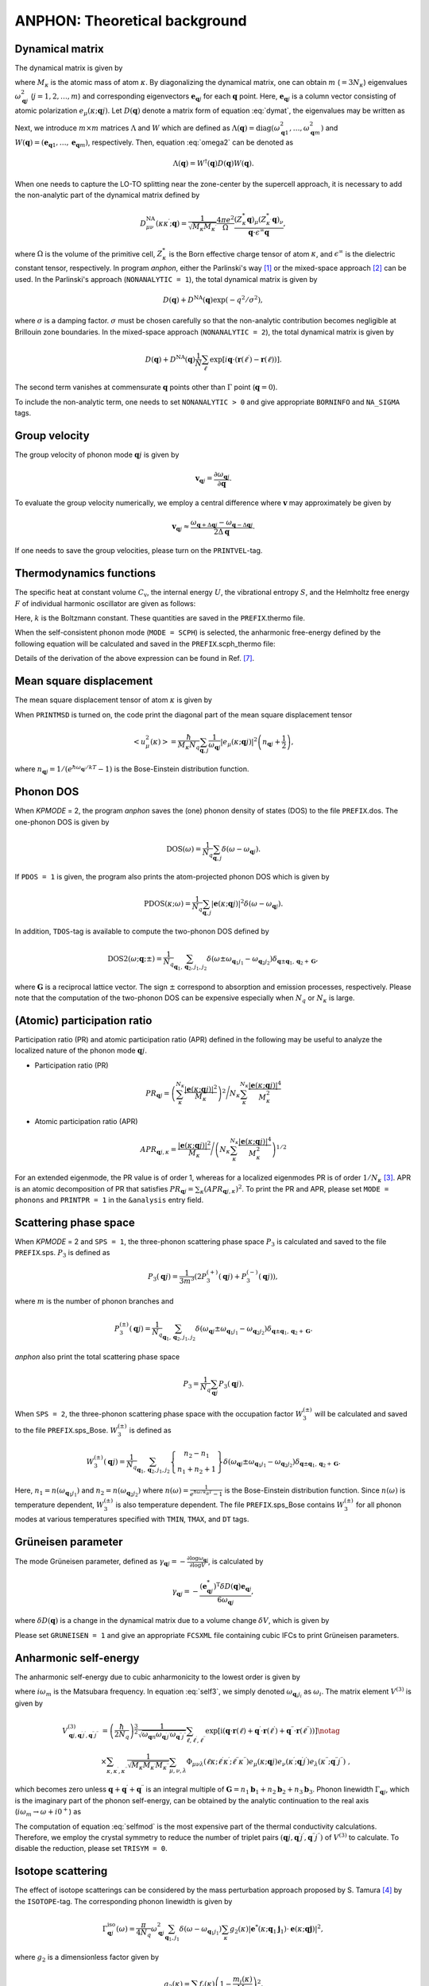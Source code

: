 ANPHON: Theoretical background
==============================

.. |umulaut_u|   unicode:: U+00FC
.. |umulaut_o|   unicode:: U+00F6

Dynamical matrix
----------------

The dynamical matrix is given by

.. math::
    :label: dymat 

    D_{\mu\nu}(\kappa\kappa^{\prime};\boldsymbol{q}) = \frac{1}{\sqrt{M_{\kappa}M_{\kappa^{\prime}}}}
    \sum_{\ell^{\prime}}\Phi_{\mu\nu}(\ell\kappa;\ell^{\prime}\kappa^{\prime})\exp{\left[i\boldsymbol{q}\cdot(\boldsymbol{r}(\ell^{\prime})-\boldsymbol{r}(\ell))\right]},

where :math:`M_{\kappa}` is the atomic mass of atom :math:`\kappa`.
By diagonalizing the dynamical matrix, one can obtain :math:`m` (:math:`=3N_{\kappa}`) eigenvalues :math:`\omega_{\boldsymbol{q}j}^{2}`  (:math:`j = 1, 2, \dots, m`) and corresponding eigenvectors :math:`\boldsymbol{e}_{\boldsymbol{q}j}` for each :math:`\boldsymbol{q}` point.
Here, :math:`\boldsymbol{e}_{\boldsymbol{q}j}` is a column vector consisting of atomic polarization :math:`e_{\mu}(\kappa;\boldsymbol{q}j)`.
Let :math:`D(\boldsymbol{q})` denote a matrix form of equation :eq:`dymat`, the eigenvalues may be written as

.. math::
    :label: omega2

    \omega_{\boldsymbol{q}j}^{2} = (\boldsymbol{e}_{\boldsymbol{q}j}^{*})^{\mathrm{T}} D(\boldsymbol{q})\boldsymbol{e}_{\boldsymbol{q}j}.

Next, we introduce :math:`m\times m` matrices :math:`\Lambda` and :math:`W` which are defined as 
:math:`\Lambda(\boldsymbol{q}) = \mathrm{diag} (\omega_{\boldsymbol{q}1}^{2},\dots,\omega_{\boldsymbol{q}m}^{2})` and 
:math:`W(\boldsymbol{q}) = (\boldsymbol{e}_{\boldsymbol{q}1},\dots,\boldsymbol{e}_{\boldsymbol{q}m})`, respectively. 
Then, equation :eq:`omega2` can be denoted as 

.. math::
    
    \Lambda(\boldsymbol{q}) = W^{\dagger}(\boldsymbol{q})D(\boldsymbol{q})W(\boldsymbol{q}).


When one needs to capture the LO\-TO splitting near the zone-center by the supercell approach,
it is necessary to add the non\-analytic part of the dynamical matrix defined by

.. math::

    D_{\mu\nu}^{\mathrm{NA}}(\kappa\kappa^{\prime};\boldsymbol{q}) = \frac{1}{\sqrt{M_{\kappa}M_{\kappa^{\prime}}}}
    \frac{4\pi e^{2}}{\Omega} \frac{(Z_{\kappa}^{*}\boldsymbol{q})_{\mu}(Z_{\kappa^{\prime}}^{*}\boldsymbol{q})_{\nu}}{\boldsymbol{q}\cdot\epsilon^{\infty}\boldsymbol{q}},

where :math:`\Omega` is the volume of the primitive cell, :math:`Z_{\kappa}^{*}` is the Born effective charge tensor of atom :math:`\kappa`, 
and :math:`\epsilon^{\infty}` is the dielectric constant tensor, respectively.
In program *anphon*, either the Parlinski's way [1]_ or the mixed-space approach [2]_ can be used. 
In the Parlinski's approach (``NONANALYTIC = 1``), the total dynamical matrix is given by

.. math::

    D(\boldsymbol{q}) + D^{\textrm{NA}}(\boldsymbol{q})\exp{(-q^{2}/\sigma^{2})},

where :math:`\sigma` is a damping factor. 
:math:`\sigma` must be chosen carefully so that the non-analytic contribution
becomes negligible at Brillouin zone boundaries.
In the mixed-space approach (``NONANALYTIC = 2``), the total dynamical matrix is given by

.. math::

    D(\boldsymbol{q}) + D^{\textrm{NA}}(\boldsymbol{q})\frac{1}{N}\sum_{\ell^{\prime}}\exp{\left[i\boldsymbol{q}\cdot(\boldsymbol{r}(\ell^{\prime})-\boldsymbol{r}(\ell))\right]}.

The second term vanishes at commensurate :math:`\boldsymbol{q}` points other than :math:`\Gamma` point (:math:`\boldsymbol{q} = 0`).

To include the non-analytic term, one needs to set ``NONANALYTIC > 0`` and give appropriate ``BORNINFO`` and ``NA_SIGMA`` tags.


Group velocity
--------------

The group velocity of phonon mode :math:`\boldsymbol{q}j` is given by 

.. math::
    
    \boldsymbol{v}_{\boldsymbol{q}j} = \frac{\partial \omega_{\boldsymbol{q}j}}{\partial \boldsymbol{q}}.

To evaluate the group velocity numerically, we employ a central difference where
:math:`\boldsymbol{v}` may approximately be given by

.. math::

    \boldsymbol{v}_{\boldsymbol{q}j} \approx \frac{\omega_{\boldsymbol{q}+\Delta\boldsymbol{q}j} - \omega_{\boldsymbol{q}-\Delta\boldsymbol{q}j}}{2\Delta\boldsymbol{q}}.

If one needs to save the group velocities, please turn on the ``PRINTVEL``-tag.


Thermodynamics functions
------------------------

The specific heat at constant volume :math:`C_{\mathrm{v}}`, the internal energy :math:`U`, 
the vibrational entropy :math:`S`, and the Helmholtz free energy :math:`F` of individual harmonic oscillator are
given as follows:

.. math::
    :nowrap:
    
    \begin{align*}
     U &= \frac{1}{N_{q}}\sum_{\boldsymbol{q},j} \hbar\omega_{\boldsymbol{q}j} \left[\frac{1}{e^{\hbar\omega_{\boldsymbol{q}j}/kT} - 1} + \frac{1}{2}\right], \\
     C_{\mathrm{v}} &= \frac{k}{N_{q}}\sum_{\boldsymbol{q},j} \left(\frac{\hbar\omega_{\boldsymbol{q}j}}{2kT}\right)^{2} \mathrm{cosech}^{2}\left(\frac{\hbar\omega_{\boldsymbol{q}j}}{2kT}\right),\\
     S &= \frac{k}{N_{q}}\sum_{\boldsymbol{q},j} \left[\frac{\hbar\omega_{\boldsymbol{q}j}}{kT} \frac{1}{e^{\hbar\omega_{\boldsymbol{q}j}/kT} - 1} 
        - \log{\left( 1 - e^{-\hbar\omega_{\boldsymbol{q}j}/kT}\right)}\right], \\
     F &= \frac{1}{N_{q}}\sum_{\boldsymbol{q},j}\left[ \frac{\hbar\omega_{\boldsymbol{q}j}}{2} + kT\log{\left( 1 - e^{-\hbar\omega_{\boldsymbol{q}j}/kT}\right)} \right].
    \end{align*}

Here, :math:`k` is the Boltzmann constant. These quantities are saved in the ``PREFIX``.thermo file.

When the self-consistent phonon mode (``MODE = SCPH``) is selected, the anharmonic free-energy 
defined by the following equation will be calculated and saved in the ``PREFIX``.scph_thermo file:

.. math::
    :nowrap:
    
    \begin{align*}
     F^{\mathrm{SCP}} &= \frac{1}{N_{q}}\sum_{\boldsymbol{q},j}\left[ \frac{\hbar\Omega_{\boldsymbol{q}j}}{2} + kT\log{\left( 1 - e^{-\hbar\Omega_{\boldsymbol{q}j}/kT}\right)} \right] \\
     & - \frac{1}{N_{q}}\sum_{\boldsymbol{q},j}\left[ \Omega_{\boldsymbol{q}j}^{2} - (C_{\boldsymbol{q}}^{\dagger}\Lambda_{\boldsymbol{q}}^{(\mathrm{HA})}C_{\boldsymbol{q}})_{jj} \right]
     \times \frac{\hbar [1 + 2n_{\boldsymbol{q}j} ]}{2\Omega_{\boldsymbol{q}j}}.
    \end{align*}

Details of the derivation of the above expression can be found in Ref. [7]_.


Mean square displacement
------------------------


The mean square displacement tensor of atom :math:`\kappa` is given by

.. math::
    :nowrap:

    \begin{align}
     \left< u_{\mu}(\kappa)u_{\nu}(\kappa) \right> & = \frac{\hbar}{2M_{\kappa}N_{q}}\sum_{\boldsymbol{q},j}
     \frac{1}{2\omega_{\boldsymbol{q}j}}\left(e_{\mu}(\kappa;\boldsymbol{q}j)e_{\nu}^{*}(\kappa;\boldsymbol{q}j)+ e_{\mu}^{*}(\kappa;\boldsymbol{q}j)e_{\nu}(\kappa;\boldsymbol{q}j)\right) \notag \\
     & \hspace{25mm} \times \coth{\left(\frac{\hbar\omega_{\boldsymbol{q}j}}{2kT}\right)}.
    \end{align}

When ``PRINTMSD`` is turned on, the code print the diagonal part of the mean square displacement tensor 

.. math::

    \left< u_{\mu}^{2}(\kappa)\right> = \frac{\hbar}{M_{\kappa}N_{q}}\sum_{\boldsymbol{q},j}\frac{1}{\omega_{\boldsymbol{q}j}} |e_{\mu}(\kappa;\boldsymbol{q}j)|^{2}
    \left(n_{\boldsymbol{q}j}+\frac{1}{2}\right),

where :math:`n_{\boldsymbol{q}j} = 1/(e^{\hbar\omega_{\boldsymbol{q}j}/kT}-1)` is the Bose-Einstein distribution function.

Phonon DOS
----------

When *KPMODE* = 2, the program *anphon* saves the (one) phonon density of states (DOS) to the file ``PREFIX``.dos.
The one-phonon DOS is given by

.. math::

    \mathrm{DOS}(\omega) = \frac{1}{N_{q}}\sum_{\boldsymbol{q},j}\delta(\omega - \omega_{\boldsymbol{q}j}).

If ``PDOS = 1`` is given, the program also prints the atom-projected phonon DOS which is given by

.. math::
 
    \mathrm{PDOS}(\kappa;\omega) = \frac{1}{N_{q}}\sum_{\boldsymbol{q},j}|\boldsymbol{e}(\kappa;\boldsymbol{q}j)|^{2}\delta(\omega - \omega_{\boldsymbol{q}j}).

In addition, ``TDOS``-tag is available to compute the two-phonon DOS defined by

.. math::

    \mathrm{DOS2}(\omega;\boldsymbol{q};\pm) = \frac{1}{N_{q}}\sum_{\boldsymbol{q}_{1},\boldsymbol{q}_{2}, j_{1}, j_{2}}
    \delta(\omega\pm\omega_{\boldsymbol{q}_{1}j_{1}}-\omega_{\boldsymbol{q}_{2}j_{2}})\delta_{\boldsymbol{q}\pm\boldsymbol{q}_{1},\boldsymbol{q}_{2}+\boldsymbol{G}},

where :math:`\boldsymbol{G}` is a reciprocal lattice vector. The sign :math:`\pm` correspond to absorption and emission processes, respectively. Please note that the computation of the two-phonon DOS can be expensive
especially when :math:`N_{q}` or :math:`N_{\kappa}` is large.


(Atomic) participation ratio
----------------------------

Participation ratio (PR) and atomic participation ratio (APR) defined in the following may be useful to analyze the localized nature of the phonon mode :math:`\boldsymbol{q}j`.

* Participation ratio (PR)

.. math::

    PR_{\boldsymbol{q}j} = \left(\sum_{\kappa}^{N_{\kappa}} \frac{|\boldsymbol{e}(\kappa;\boldsymbol{q}j)|^{2}}{M_{\kappa}}\right)^{2} \Bigg/
    N_{\kappa} \sum_{\kappa}^{N_{\kappa}} \frac{|\boldsymbol{e}(\kappa;\boldsymbol{q}j)|^{4}}{M_{\kappa}^{2}}

* Atomic participation ratio (APR)

.. math::

    APR_{\boldsymbol{q}j,\kappa} = \frac{|\boldsymbol{e}(\kappa;\boldsymbol{q}j)|^{2}}{M_{\kappa}} \Bigg/ \left(  N_{\kappa} \sum_{\kappa}^{N_{\kappa}} \frac{|\boldsymbol{e}(\kappa;\boldsymbol{q}j)|^{4}}{M_{\kappa}^{2}} \right)^{1/2}

For an extended eigenmode, the PR value is of order 1, whereas for a localized eigenmodes PR is of order :math:`1/N_{\kappa}` [3]_. APR is an atomic decomposition of PR that satisfies :math:`PR_{\boldsymbol{q}j} = \sum_{\kappa} (APR_{\boldsymbol{q}j,\kappa})^{2}`. To print the PR and APR, please set ``MODE = phonons`` and ``PRINTPR = 1`` in the ``&analysis`` entry field. 

Scattering phase space
-----------------------

When *KPMODE* = 2 and ``SPS = 1``, the three-phonon scattering phase space :math:`P_{3}` is calculated and saved to the file ``PREFIX``.sps. :math:`P_{3}` is defined as

.. math::
    
    P_{3}(\boldsymbol{q}j) = \frac{1}{3m^{3}} (2P_{3}^{(+)}(\boldsymbol{q}j) + P_{3}^{(-)}(\boldsymbol{q}j)),

where :math:`m` is the number of phonon branches and 

.. math::
    
    P_{3}^{(\pm)}(\boldsymbol{q}j) = \frac{1}{N_{q}}\sum_{\boldsymbol{q}_{1},\boldsymbol{q}_{2}, j_{1}, j_{2}}\delta(\omega_{\boldsymbol{q}j}\pm\omega_{\boldsymbol{q}_{1}j_{1}}-\omega_{\boldsymbol{q}_{2}j_{2}})\delta_{\boldsymbol{q}\pm\boldsymbol{q}_{1},\boldsymbol{q}_{2}+\boldsymbol{G}}.

*anphon* also print the total scattering phase space

.. math::

    P_{3} = \frac{1}{N_{q}}\sum_{\boldsymbol{q}j} P_{3}(\boldsymbol{q}j).

When ``SPS = 2``, the three-phonon scattering phase space with the occupation factor :math:`W_{3}^{(\pm)}` will be calculated and saved to the file ``PREFIX``.sps_Bose. :math:`W_{3}^{(\pm)}` is defined as

.. math::

    W_{3}^{(\pm)}(\boldsymbol{q}j) = \frac{1}{N_{q}}{\sum_{\boldsymbol{q}_{1},\boldsymbol{q}_{2}, j_{1}, j_{2}}}
    \left\{
      \begin{array}{c}
      n_{2} - n_{1} \\
      n_{1} + n_{2} + 1
      \end{array}
    \right\}
    \delta(\omega_{\boldsymbol{q}j}\pm\omega_{\boldsymbol{q}_{1}j_{1}}-\omega_{\boldsymbol{q}_{2}j_{2}})\delta_{\boldsymbol{q}\pm\boldsymbol{q}_{1},\boldsymbol{q}_{2}+\boldsymbol{G}}.

Here, :math:`n_{1}=n(\omega_{\boldsymbol{q}_{1}j_{1}})` and :math:`n_{2}=n(\omega_{\boldsymbol{q}_{2}j_{2}})` where :math:`n(\omega) = \frac{1}{e^{\hbar\omega/k_B T}-1}` is the Bose-Einstein distribution function. Since :math:`n(\omega)` is temperature dependent, :math:`W_{3}^{(\pm)}` is also temperature dependent. The file ``PREFIX``.sps_Bose contains :math:`W_{3}^{(\pm)}` for all phonon modes at various temperatures specified with ``TMIN``, ``TMAX``, and ``DT`` tags.

Gr\ |umulaut_u|\ neisen parameter
---------------------------------

The mode Gr\ |umulaut_u|\ neisen parameter, defined as :math:`\gamma_{\boldsymbol{q}j} = - \frac{\partial \log{\omega_{\boldsymbol{q}j}}}{\partial \log{V}}`, 
is calculated by

.. math::

    \gamma_{\boldsymbol{q}j}= -\frac{(\boldsymbol{e}_{\boldsymbol{q}j}^{*})^{\mathrm{T}} \delta D(\boldsymbol{q})\boldsymbol{e}_{\boldsymbol{q}j}}{6\omega_{\boldsymbol{q}j}},

where :math:`\delta D(\boldsymbol{q})` is a change in the dynamical matrix due to a volume change :math:`\delta V`, 
which is given by

.. math::
    :nowrap:

    \begin{align}
     \delta D_{\mu\nu}(\kappa\kappa^{\prime};\boldsymbol{q}) &= \frac{1}{\sqrt{M_{\kappa}M_{\kappa^{\prime}}}}
     \sum_{\ell^{\prime}}\delta\Phi_{\mu\nu}(\ell\kappa;\ell^{\prime}\kappa^{\prime})\exp{\left[i\boldsymbol{q}\cdot(\boldsymbol{r}(\ell^{\prime})-\boldsymbol{r}(\ell))\right]},\\
     \delta\Phi_{\mu\nu}(\ell\kappa;\ell^{\prime}\kappa^{\prime}) 
     &= \sum_{\ell^{\prime\prime},\kappa^{\prime\prime},\lambda}\Phi_{\mu\nu\lambda}(\ell\kappa;\ell^{\prime}\kappa^{\prime};\ell^{\prime\prime}\kappa^{\prime\prime})r_{\lambda}(\ell^{\prime\prime}\kappa^{\prime\prime}).
    \end{align}

Please set ``GRUNEISEN = 1`` and give an appropriate ``FCSXML`` file containing cubic IFCs to print Gr\ |umulaut_u|\ neisen parameters.


Anharmonic self-energy
-----------------------

The anharmonic self-energy due to cubic anharmonicity to the lowest order is given by

.. math::
    :label: self3

    \Sigma_{\boldsymbol{q}j}(i\omega_m) &= \frac{1}{2\hbar^{2}}\sum_{\boldsymbol{q}_{1},\boldsymbol{q}_{2}}\sum_{j_{1},j_{2}}
    |V^{(3)}_{-\boldsymbol{q}j,\boldsymbol{q}_{1}j_{1},\boldsymbol{q}_{2}j_{2}}|^{2} \notag \\
    & \times \left[ \frac{n_{1}+n_{2} + 1}{i\omega_{m} + \omega_{1} + \omega_{2}} - \frac{n_{1}+n_{2} + 1}{i\omega_{m} - \omega_{1} - \omega_{2}} 
    + \frac{n_{1}-n_{2}}{i\omega_{m} - \omega_{1} + \omega_{2}} - \frac{n_{1}-n_{2}}{i\omega_{m} + \omega_{1} - \omega_{2}} \right],
    
where :math:`i\omega_{m}` is the Matsubara frequency. In equation :eq:`self3`, we simply denoted :math:`\omega_{\boldsymbol{q}_{i}j_{i}}` as :math:`\omega_{i}`. The matrix element :math:`V^{(3)}` is given by

.. math::
  
    V^{(3)}_{\boldsymbol{q}j,\boldsymbol{q}^{\prime}j^{\prime},\boldsymbol{q}^{\prime\prime}j^{\prime\prime}} 
    & = \left( \frac{\hbar}{2N_{q}}\right)^{\frac{3}{2}}
    \frac{1}{\sqrt{\omega_{\boldsymbol{q}n}\omega_{\boldsymbol{q}^{\prime}j^{\prime}}\omega_{\boldsymbol{q}^{\prime\prime}j^{\prime\prime}}}}
    \sum_{\ell,\ell^{\prime},\ell^{\prime\prime}}
    \exp{\left[\mathrm{i}(\boldsymbol{q}\cdot\boldsymbol{r}(\ell)+\boldsymbol{q}^{\prime}\cdot\boldsymbol{r}(\ell^{\prime})+\boldsymbol{q}^{\prime\prime}\cdot\boldsymbol{r}(\ell^{\prime\prime}))\right]} \notag \\
    & \times \sum_{\kappa,\kappa^{\prime},\kappa^{\prime\prime}} \frac{1}{\sqrt{M_{\kappa}M_{\kappa^{\prime}}M_{\kappa^{\prime\prime}}}}
    \sum_{\mu,\nu,\lambda}
    \Phi_{\mu\nu\lambda}(\ell\kappa;\ell^{\prime}\kappa^{\prime};\ell^{\prime\prime}\kappa^{\prime\prime}) 
    e_{\mu}(\kappa;\boldsymbol{q}j)e_{\nu}(\kappa^{\prime};\boldsymbol{q}^{\prime}j^{\prime})e_{\lambda}(\kappa^{\prime\prime};\boldsymbol{q}^{\prime\prime}j^{\prime\prime}) \; ,
    

which becomes zero unless :math:`\boldsymbol{q}+\boldsymbol{q}^{\prime}+\boldsymbol{q}^{\prime\prime}` is an integral multiple of :math:`\boldsymbol{G}=n_{1}\boldsymbol{b}_{1}+n_{2}\boldsymbol{b}_{2}+n_{3}\boldsymbol{b}_{3}`.
Phonon linewidth :math:`\Gamma_{\boldsymbol{q}j}`, which is the imaginary part of the phonon self-energy, can be obtained by the analytic continuation to the real axis (:math:`i\omega_{m}\to \omega + i0^{+}`) as

.. math::
    :label: selfmod

     \Gamma^{\mathrm{anh}}_{\boldsymbol{q}j}(\omega) &= \frac{\pi}{2\hbar^{2}}\sum_{\boldsymbol{q}_{1},\boldsymbol{q}_{2}}\sum_{j_{1},j_{2}}
     |V^{(3)}_{-\boldsymbol{q}j,\boldsymbol{q}_{1}j_{1},\boldsymbol{q}_{2}j_{2}}|^{2} \notag \\
     & \times \left[ -(n_{1}+n_{2} + 1)\delta{(\omega + \omega_{1} + \omega_{2})} + (n_{1}+n_{2} + 1) \delta{(\omega - \omega_{1} - \omega_{2})} \right. \notag \\
     & \left. \hspace{12mm} - (n_{1}-n_{2})\delta{(\omega - \omega_{1} + \omega_{2})} + (n_{1}-n_{2})\delta{(\omega + \omega_{1} - \omega_{2})} \right].

The computation of equation :eq:`selfmod` is the most expensive part of the thermal conductivity calculations.
Therefore, we employ the crystal symmetry to reduce the number of triplet pairs :math:`(\boldsymbol{q}j,\boldsymbol{q}^{\prime}j^{\prime},\boldsymbol{q}^{\prime\prime}j^{\prime\prime})` of :math:`V^{(3)}` to calculate.
To disable the reduction, please set ``TRISYM = 0``.


Isotope scattering
------------------

The effect of isotope scatterings can be considered by the mass perturbation approach proposed by S. Tamura [4]_ by the ``ISOTOPE``-tag.
The corresponding phonon linewidth is given by

.. math::

    \Gamma_{\boldsymbol{q}j}^{\mathrm{iso}}(\omega)= \frac{\pi}{4N_{q}} \omega_{\boldsymbol{q}j}^{2}\sum_{\boldsymbol{q}_{1},j_{1}}\delta(\omega-\omega_{\boldsymbol{q}_{1}j_{1}})
    \sum_{\kappa}g_{2}(\kappa)|\boldsymbol{e}^{*}(\kappa;\boldsymbol{q}_{1}\boldsymbol{j}_{1})\cdot\boldsymbol{e}(\kappa;\boldsymbol{q}\boldsymbol{j})|^{2},

where :math:`g_{2}` is a dimensionless factor given by

.. math::

    g_{2}(\kappa)=\sum_{i}f_{i}(\kappa)\left(1 - \frac{m_{i}(\kappa)}{M_{\kappa}}\right)^{2}.

Here, :math:`f_{i}` is the fraction of the :math:`i`\ th isotope of an element having mass :math:`m_i`, 
and :math:`M_{\kappa}=\sum_{i}f_{i}m_{i}(\kappa)` is the average mass, respectively.
The :math:`g_{2}` values should be provided by the ``ISOFACT``-tag.
The average mass :math:`M_{\kappa}` is substituted by the value specified in the ``MASS``-tag.

.. _kappa:

Lattice thermal conductivity
----------------------------

The lattice thermal conductivity tensor :math:`\kappa_{\mathrm{ph}}^{\mu\nu}(T)` is estimated within the relaxation-time approximation as

.. math::
  
  \kappa_{\mathrm{ph}}^{\mu\nu}(T) = \frac{1}{\Omega N_{q}} \sum_{\boldsymbol{q},j}c_{\boldsymbol{q}j}(T)v_{\boldsymbol{q}j}^{\mu}v_{\boldsymbol{q}j}^{\nu}\tau_{\boldsymbol{q}j}(T),

where :math:`c_{\boldsymbol{q}j} = \hbar\omega_{\boldsymbol{q}j}\partial n_{\boldsymbol{q}j}/\partial T` and :math:`\tau_{\boldsymbol{q}j}(T)` is the phonon lifetime.
The phonon lifetime is estimated using the Matthiessen's rule as

.. math::

    \tau_{\boldsymbol{q}j}^{-1}(T) = 2 (\Gamma_{\boldsymbol{q}j}^{\mathrm{anh}}(T) + \Gamma_{\boldsymbol{q}j}^{\mathrm{iso}}).

The lattice thermal conductivity is saved in the file ``PREFIX``.kl.

The spectra of the lattice thermal conductivity :math:`\kappa_{\mathrm{ph}}^{\mu\mu}(\omega)` can also be calculated by setting ``KAPPA_SPEC = 1`` in the ``&analysis`` field. :math:`\kappa_{\mathrm{ph}}^{\mu\mu}(\omega)` is defined as 

.. math::
    \kappa_{\mathrm{ph}}^{\mu\mu}(\omega) = \frac{1}{\Omega N_{q}}\sum_{\boldsymbol{q},j}c_{\boldsymbol{q}j}v_{\boldsymbol{q}j}^{\mu}v_{\boldsymbol{q}j}^{\mu}\tau_{\boldsymbol{q}j} \delta(\omega-\omega_{\boldsymbol{q}j}).

If we integrate this quantity over :math:`\omega`, we then obtain the bulk thermal conductivity, namely :math:`\kappa_{\mathrm{ph}}^{\mu\mu} = \int_{0}^{\infty} \kappa_{\mathrm{ph}}^{\mu\mu}(\omega) \; \mathrm{d}\omega`.

.. _cumulative_kappa:

Cumulative thermal conductivity
-------------------------------

The accumulative lattice thermal conductivity :math:`\kappa_{\mathrm{ph,acc}}^{\mu\nu}(L)` is defined as

.. math::
  
  \kappa_{\mathrm{ph,acc}}^{\mu\mu}(L) = \frac{1}{\Omega N_{q}} \sum_{\boldsymbol{q},j}c_{\boldsymbol{q}j}v_{\boldsymbol{q}j}^{\mu}v_{\boldsymbol{q}j}^{\mu}\tau_{\boldsymbol{q}j}\Theta (L-|\boldsymbol{v}_{\boldsymbol{q}j}|\tau_{\boldsymbol{q}j}),

where :math:`\Theta(x)` is the step function. This quantity can be calculated by using the script ``analyze_phonons.py`` with ``--calc cumulative`` flag. 
One can also use another definition for the accumulative thermal conductivity:

.. math::
  
  \kappa_{\mathrm{ph,acc}}^{\mu\nu}(L) = \frac{1}{\Omega N_{q}} \sum_{\boldsymbol{q},j}c_{\boldsymbol{q}j}v_{\boldsymbol{q}j}^{\mu}v_{\boldsymbol{q}j}^{\nu}\tau_{\boldsymbol{q}j}\Theta (L-|v_{\boldsymbol{q}j}^{\mu}|\tau_{\boldsymbol{q}j}).

In this case, the contribution to the total thermal conductivity is limited only from phonon modes whose mean-free-path along the :math:`\mu`\ -direction is smaller than :math:`L`.
To calculate this, please use the ``--calc cumulative2`` flag and specify the direction :math:`\mu` by the ``--direction`` option.

Delta function
--------------

To compute the phonon DOSs and the imaginary part of phonon self-energies,
it is necessary to evaluate the Brillouin-zone integration containing Dirac's delta function.
For that purpose, we provide 3 options through the ``ISMEAR``-tag.

When ``ISMEAR = 0``, the delta function is replaced by the Lorentzian function as

.. math::
    
    \delta(\omega) \approx \frac{1}{\pi}\frac{\epsilon^{2}}{\omega^{2}+\epsilon^{2}}.

When ``ISMEAR = 1``, the delta function is replaced by the Gaussian function as

.. math::
    
    \delta(\omega) \approx \frac{1}{\sqrt{\pi}\epsilon}\exp{(-\omega^{2}/\epsilon^{2})},

which decays faster than the Lorentzian function. 
For both cases, :math:`\epsilon` should be given by the ``EPSILON``-tag, which must be chosen carefully
to avoid any unscientific results. :math:`\epsilon` should be small enough to capture detailed phonon structures 
such as phonon DOS or energy conservation surface related to three-phonon processes, but it should be large
enough to avoid unscientific oscillations. Choosing an appropriate value for :math:`\epsilon` is not a trivial task
since it may depend on the phonon structure and the density of :math:`\boldsymbol{q}` points.

To avoid such issues, the program *anphon* employs the tetrahedron method [5]_ by default (``ISMEAR = -1``)
for numerical evaluations of Brillouin zone integration containing :math:`\delta(\omega)`.
When the tetrahedron method is used, the ``EPSILON``-tag is neglected.
We recommend using the tetrahedron method whenever possible.

.. _formalism_SCPH:

Self-consistent phonon (SCPH) calculation
-----------------------------------------

The self-consistent phonon mode (``MODE = SCPH``) computes temperature-dependent phonon frequencies by solving the following equation self-consistently [6]_:

.. math::
    :label: scph_v_iter

    V_{\boldsymbol{q}ij}^{[n]} = \omega_{\boldsymbol{q}i}^{2}\delta_{ij}+\frac{1}{2}\sum_{\boldsymbol{q}_{1},k,\ell}F_{\boldsymbol{q}\boldsymbol{q}_{1},ijk\ell}\mathcal{K}_{\boldsymbol{q}_{1},k\ell}^{[n-1]}.

Here, :math:`\omega_{\boldsymbol{q}j}` is the harmonic phonon frequency and :math:`F_{\boldsymbol{q}\boldsymbol{q}_{1},ijk\ell} = \Phi(\boldsymbol{q}i;-\boldsymbol{q}j;\boldsymbol{q}_{1}k;-\boldsymbol{q}_{1}\ell)` is the reciprocal representation of fourth-order force constants. The updated phonon frequency in the :math:`n`\ th iteration is obtained by diagonalizing the matrix :math:`V_{\boldsymbol{q}ij}^{[n]}` as 

.. math::

    \Lambda^{[n]}_{\boldsymbol{q}} = C^{[n]\dagger}_{\boldsymbol{q}}V^{[n]}_{\boldsymbol{q}}C^{[n]}_{\boldsymbol{q}},

where :math:`\omega_{\boldsymbol{q}j}^{[n]} = (\Lambda^{[n]}_{\boldsymbol{q}jj})^{\frac{1}{2}}` and :math:`C^{[n]}_{\boldsymbol{q}}` is the unitary matrix that transforms the harmonic phonon eigenvectors into anharmonic ones as :math:`W^{[n]}_{\boldsymbol{q}} = W_{\boldsymbol{q}}C^{[n]}_{\boldsymbol{q}}`. The matrix :math:`\mathcal{K}` in Eq. :eq:`scph_v_iter` is defined as

.. math::

    \mathcal{K}_{\boldsymbol{q},ij}^{[n]} &= \alpha K_{\boldsymbol{q},ij}^{[n]} + (1-\alpha) K_{\boldsymbol{q},ij}^{[n-1]},  \\
    K_{\boldsymbol{q},ij}^{[n]} 
    &= \sum_{k} C_{\boldsymbol{q},ki}^{[n]} C_{\boldsymbol{q},kj}^{[n]*} \frac{\hbar\big[1+2n(\omega_{\boldsymbol{q}_{1}k}^{[n]})\big]}{2\omega_{\boldsymbol{q}_{1}k}^{[n]}}.

:math:`\alpha` is the mixing parameter, which can be changed via the ``MIXALPHA`` tag.

The SCPH equation is solved on the irreducible :math:`\boldsymbol{q}` grid defined by the ``KMESH_INTERPOLATE`` tag.
The :math:`\boldsymbol{q}_{1}` grid in Eq. :eq:`scph_v_iter`, given  by the ``KMESH_SCPH`` tag,  
can be finer than the :math:`\boldsymbol{q}` grid. After the SCPH iteration converges, the code computes the anharmonic correction to the harmonic force constant :math:`\Delta D(\boldsymbol{r}(\ell))` as follows:

.. math::
    
    &\Delta D(\boldsymbol{r}(\ell)) = \frac{1}{N_{q}}\sum_{\boldsymbol{q}} \Delta D(\boldsymbol{q}) e^{-i\boldsymbol{q}\cdot\boldsymbol{r}(\ell)}, \\
    &\Delta D(\boldsymbol{q}) = D_{\mathrm{SCPH}}(\boldsymbol{q}) - D_{\mathrm{Harmonic}}(\boldsymbol{q}), \\
    &D_{\mathrm{SCPH}}(\boldsymbol{q}) = W_{\boldsymbol{q}}C_{\boldsymbol{q}}^{[n]}\Lambda_{\boldsymbol{q}}^{[n]}C_{\boldsymbol{q}}^{[n]\dagger}W_{\boldsymbol{q}}^{\dagger}.

:math:`\Delta D(\boldsymbol{r}(\ell))` is saved in ``PREFIX.scph_dfc2``.

The most computationally expensive part is the calculation of matrix elements of :math:`F_{\boldsymbol{q}\boldsymbol{q}_{1},ijk\ell}`.
When ``SELF_OFFDIAG = 0`` (default), the code only computes the elements of :math:`F_{\boldsymbol{q}\boldsymbol{q}_{1},iikk}`. 
Therefore, the computational complexity is :math:`\mathcal{O}(N_{q}^{\mathrm{irred.}}N_{q_{1}}m^{2})`.
When ``SELF_OFFDIAG = 1``, the off-diagonal elements are also calculated, and the computational complexity is :math:`\mathcal{O}(N_{q}^{\mathrm{irred.}}N_{q_{1}}m^{4})`. 



````

.. [1] K\. Parlinski, Z. Q. Li, and Y. Kawazoe, Phys. Rev. Lett. **81**, 3298 (1998).

.. [2] Y\. Wang *et al.*, J. Phys.: Condens. Matter **22**, 202201 (2010).

.. [3] J\. Hafner and M. Krajci, J. Phys.: Condens. Matter **5**, 2489 (1993).

.. [4] S\. -I. Tamura, Phys. Rev. B **27**, 858 (1983).

.. [5] P\. E. Bl\ |umulaut_o|\ chl, O. Jepsen, and O. K. Andersen, Phys. Rev. B **49**, 1450555 (1994).

.. [6] T\. Tadano and S. Tsuneyuki, Phys. Rev. B **92**, 054301 (2015).

.. [7] Y.\ Oba, T. Tadano, R. Akashi, and S. Tsuneyuki, Phys. Rev. Materials **3**, 033601 (2019).
